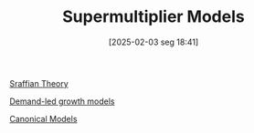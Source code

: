 #+title:      Supermultiplier Models
#+date:       [2025-02-03 seg 18:41]
#+filetags:   :placeholder:
#+identifier: 20250203T184155
#+OPTIONS: num:nil ^:{} toc:nil

[[denote:20250202T115827][Sraffian Theory]]

[[denote:20240707T182500][Demand-led growth models]]

[[denote:20250202T115328][Canonical Models]]
